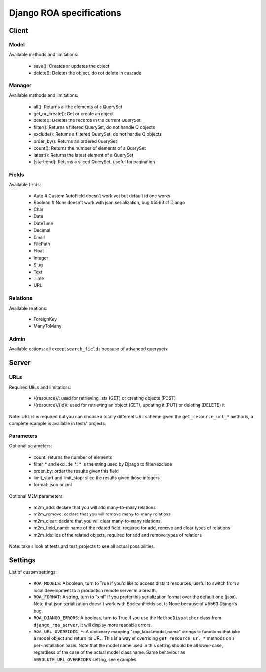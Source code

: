 =========================
Django ROA specifications
=========================

Client
======

Model
-----

Available methods and limitations:

    * save(): Creates or updates the object
    * delete(): Deletes the object, do not delete in cascade


Manager
-------

Available methods and limitations:

    * all(): Returns all the elements of a QuerySet
    * get_or_create(): Get or create an object
    * delete(): Deletes the records in the current QuerySet
    * filter(): Returns a filtered QuerySet, do not handle Q objects
    * exclude(): Returns a filtered QuerySet, do not handle Q objects
    * order_by(): Returns an ordered QuerySet
    * count(): Returns the number of elements of a QuerySet
    * latest(): Returns the latest element of a QuerySet
    * [start:end]: Returns a sliced QuerySet, useful for pagination


Fields
------

Available fields:

    * Auto      # Custom AutoField doesn't work yet but default id one works
    * Boolean   # None doesn't work with json serialization, bug #5563 of Django
    * Char
    * Date
    * DateTime
    * Decimal
    * Email
    * FilePath
    * Float
    * Integer
    * Slug
    * Text
    * Time
    * URL


Relations
---------

Available relations:

    * ForeignKey
    * ManyToMany


Admin
-----

Available options: all except ``search_fields`` because of advanced querysets.


Server
======

URLs
----

Required URLs and limitations:

    * /{resource}/: used for retrieving lists (GET) or creating objects (POST)
    * /{resource}/{id}/: used for retrieving an object (GET), updating it 
      (PUT) or deleting (DELETE) it

Note: URL id is required but you can choose a totally different URL scheme
given the ``get_resource_url_*`` methods, a complete example is available in 
tests' projects.


Parameters
----------

Optional parameters:

    * count: returns the number of elements
    * filter_* and exclude_*: * is the string used by Django to filter/exclude
    * order_by: order the results given this field
    * limit_start and limit_stop: slice the results given those integers
    * format: json or xml

Optional M2M parameters:

    * m2m_add: declare that you will add many-to-many relations
    * m2m_remove: declare that you will remove many-to-many relations
    * m2m_clear: declare that you will clear many-to-many relations
    * m2m_field_name: name of the related field, required for add, remove and
      clear types of relations
    * m2m_ids: ids of the related objects, required for add and remove types
      of relations

Note: take a look at tests and test_projects to see all actual possibilities.


Settings
========

List of custom settings:

    * ``ROA_MODELS``: A boolean, turn to True if you'd like to access distant
      resources, useful to switch from a local development to a production 
      remote server in a breath.
    * ``ROA_FORMAT``: A string, turn to "xml" if you prefer this serialization 
      format over the default one (json). Note that json serialization doesn't
      work with BooleanFields set to None because of #5563 Django's bug.
    * ``ROA_DJANGO_ERRORS``: A boolean, turn to True if you use the 
      ``MethodDispatcher`` class from ``django_roa_server``, it will display 
      more readable errors.
    * ``ROA_URL_OVERRIDES_*``: A dictionary mapping "app_label.model_name" 
      strings to functions that take a model object and return its URL. This 
      is a way of overriding ``get_resource_url_*`` methods on a 
      per-installation basis. Note that the model name used in this setting 
      should be all lower-case, regardless of the case of the actual model 
      class name. Same behaviour as ``ABSOLUTE_URL_OVERRIDES`` setting, see
      examples.
